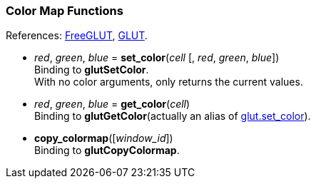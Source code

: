 
=== Color Map Functions

[small]#References: 
http://freeglut.sourceforge.net/docs/api.php#ColorMap[FreeGLUT],
https://www.opengl.org/resources/libraries/glut/spec3/node65.html#SECTION00090000000000000000[GLUT].#


[[glut.set_color]]
* _red_, _green_, _blue_ = *set_color*(_cell_ [, _red_, _green_, _blue_]) +
[small]#Binding to *glutSetColor*. +
With no color arguments, only returns the current values.#


[[glut.get_color]]
* _red_, _green_, _blue_ = *get_color*(_cell_) +
[small]#Binding to *glutGetColor*(actually an alias of <<glut.set_color, glut.set_color>>).#


[[glut.copy_colormap]]
* *copy_colormap*([_window_id_]) +
[small]#Binding to *glutCopyColormap*.#


